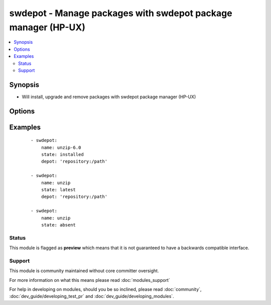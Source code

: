 .. _swdepot:


swdepot - Manage packages with swdepot package manager (HP-UX)
++++++++++++++++++++++++++++++++++++++++++++++++++++++++++++++

.. versionadded:: 1.4


.. contents::
   :local:
   :depth: 2


Synopsis
--------

* Will install, upgrade and remove packages with swdepot package manager (HP-UX)




Options
-------

.. raw:: html

    <table border=1 cellpadding=4>
    <tr>
    <th class="head">parameter</th>
    <th class="head">required</th>
    <th class="head">default</th>
    <th class="head">choices</th>
    <th class="head">comments</th>
    </tr>
                <tr><td>depot<br/><div style="font-size: small;"> (added in 1.4)</div></td>
    <td>no</td>
    <td></td>
        <td></td>
        <td><div>The source repository from which install or upgrade a package.</div>        </td></tr>
                <tr><td>name<br/><div style="font-size: small;"> (added in 1.4)</div></td>
    <td>yes</td>
    <td></td>
        <td></td>
        <td><div>package name.</div>        </td></tr>
                <tr><td>state<br/><div style="font-size: small;"> (added in 1.4)</div></td>
    <td>yes</td>
    <td></td>
        <td><ul><li>present</li><li>latest</li><li>absent</li></ul></td>
        <td><div>whether to install (<code>present</code>, <code>latest</code>), or remove (<code>absent</code>) a package.</div>        </td></tr>
        </table>
    </br>



Examples
--------

 ::

    - swdepot:
        name: unzip-6.0
        state: installed
        depot: 'repository:/path'
    
    - swdepot:
        name: unzip
        state: latest
        depot: 'repository:/path'
    
    - swdepot:
        name: unzip
        state: absent





Status
~~~~~~

This module is flagged as **preview** which means that it is not guaranteed to have a backwards compatible interface.


Support
~~~~~~~

This module is community maintained without core committer oversight.

For more information on what this means please read :doc:`modules_support`


For help in developing on modules, should you be so inclined, please read :doc:`community`, :doc:`dev_guide/developing_test_pr` and :doc:`dev_guide/developing_modules`.
